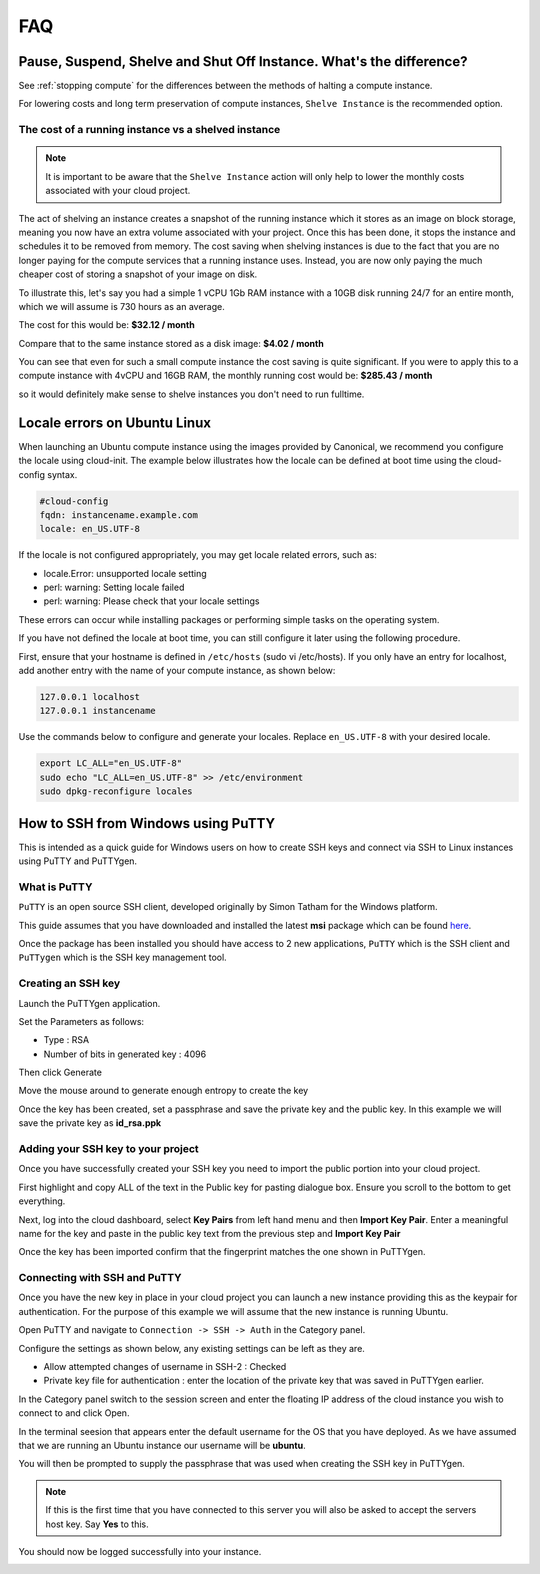 ###
FAQ
###


********************************************************************
Pause, Suspend, Shelve and Shut Off Instance. What's the difference?
********************************************************************

See :ref:`stopping compute` for the differences between the methods of halting
a compute instance.

For lowering costs and long term preservation of compute instances, ``Shelve
Instance`` is the recommended option.

The cost of a running instance vs a shelved instance
====================================================

.. note::

  It is important to be aware that the ``Shelve Instance`` action will only help
  to lower the monthly costs associated with your cloud project.

The act of shelving an instance creates a snapshot of the running instance
which it stores as an image on block storage, meaning you now have an extra
volume associated with your project. Once this has been done, it stops the
instance and schedules it to be removed from memory. The cost saving when
shelving instances is due to the fact that you are no longer paying for the
compute services that a running instance uses. Instead, you are now only
paying the much cheaper cost of storing a snapshot of your image on disk.

To illustrate this, let's say you had a simple 1 vCPU 1Gb RAM instance
with a 10GB disk running 24/7 for an entire month, which we will assume is
730 hours as an average.

The cost for this would be:
**$32.12 / month**

Compare that to the same instance stored as a disk image:
**$4.02 / month**

You can see that even for such a small compute instance the cost saving is
quite significant. If you were to apply this to a compute instance with
4vCPU and 16GB RAM, the monthly running cost would be:
**$285.43 / month**

so it would definitely make sense to shelve instances you don't need
to run fulltime.


*****************************
Locale errors on Ubuntu Linux
*****************************

When launching an Ubuntu compute instance using the images provided by
Canonical, we recommend you configure the locale using cloud-init. The
example below illustrates how the locale can be defined at boot time using the
cloud-config syntax.

.. code-block:: bash

  #cloud-config
  fqdn: instancename.example.com
  locale: en_US.UTF-8

If the locale is not configured appropriately, you may get locale related
errors, such as:

* locale.Error: unsupported locale setting
* perl: warning: Setting locale failed
* perl: warning: Please check that your locale settings

These errors can occur while installing packages or performing simple tasks on
the operating system.

If you have not defined the locale at boot time, you can still configure it
later using the following procedure.

First, ensure that your hostname is defined in ``/etc/hosts`` (sudo vi
/etc/hosts). If you only have an entry for localhost, add another entry with
the name of your compute instance, as shown below:

.. code-block:: bash

  127.0.0.1 localhost
  127.0.0.1 instancename

Use the commands below to configure and generate your locales. Replace
``en_US.UTF-8`` with your desired locale.

.. code-block:: bash

  export LC_ALL="en_US.UTF-8"
  sudo echo "LC_ALL=en_US.UTF-8" >> /etc/environment
  sudo dpkg-reconfigure locales


***********************************
How to SSH from Windows using PuTTY
***********************************

This is intended as a quick guide for Windows users on how to create SSH keys
and connect via SSH to Linux instances using PuTTY and PuTTYgen.

What is PuTTY
=============

``PuTTY`` is an open source SSH client, developed originally by Simon Tatham
for the Windows platform.


This guide assumes that you have downloaded and installed the latest **msi**
package which can be found `here`_.

.. _`here`: https://www.chiark.greenend.org.uk/~sgtatham/putty/latest.html

Once the package has been installed you should have access to 2 new
applications, ``PuTTY`` which is the SSH client and ``PuTTygen`` which is the
SSH key management tool.

Creating an SSH key
===================

Launch the PuTTYgen application.


Set the Parameters as follows:

- Type : RSA
- Number of bits in generated key : 4096

Then click Generate

.. image:: ../_static/ssh-with-putty_1.png
   :align: center

Move the mouse around to generate enough entropy to create the key

.. image:: ../_static/ssh-with-putty_2.png
   :align: center

Once the key has been created, set a passphrase and save the private key and
the public key. In this example we will save the private key as **id_rsa.ppk**

.. image:: ../_static/ssh-with-putty_3.png
   :align: center


Adding your SSH key to your project
===================================

Once you have successfully created your SSH key you need to import the public
portion into your cloud project.

First highlight and copy ALL of the text in the Public key for pasting dialogue
box. Ensure you scroll to the bottom to get everything.

.. image:: ../_static/ssh-with-putty_4.png
   :align: center

Next, log into the cloud dashboard, select **Key Pairs** from left hand menu and
then **Import Key Pair**. Enter a meaningful name for the key and paste in the public key
text from the previous step and **Import Key Pair**

.. image:: ../_static/ssh-with-putty_5.png
   :align: center

Once the key has been imported confirm that the fingerprint matches the one
shown in PuTTYgen.

.. image:: ../_static/ssh-with-putty_6.png
   :align: center

Connecting with SSH and PuTTY
=============================

Once you have the new key in place in your cloud project you can launch a new
instance providing this as the keypair for authentication. For the purpose of
this example we will assume that the new instance is running Ubuntu.

Open PuTTY and navigate to ``Connection -> SSH -> Auth`` in the Category panel.

Configure the settings as shown below, any existing settings can be left as
they are.

- Allow attempted changes of username in SSH-2 : Checked
- Private key file for authentication : enter the location of the private key
  that was saved in PuTTYgen earlier.

.. image:: ../_static/ssh-with-putty_7.png
   :align: center

In the Category panel switch to the session screen and enter the floating IP
address of the cloud instance you wish to connect to and click Open.

.. image:: ../_static/ssh-with-putty_8.png
   :align: center

In the terminal seesion that appears enter the default username for the OS that
you have deployed. As we have assumed that we are running an Ubuntu instance
our username will be **ubuntu**.

.. image:: ../_static/ssh-with-putty_9.png
   :align: center

You will then be prompted to supply the passphrase that was used when creating
the SSH key in PuTTYgen.

.. Note::

  If this is the first time that you have connected to this server you will also
  be asked to accept the servers host key. Say **Yes** to this.

.. image:: ../_static/ssh-with-putty_10.png
   :align: center

You should now be logged successfully into your instance.

.. image:: ../_static/ssh-with-putty_11.png
   :align: center

